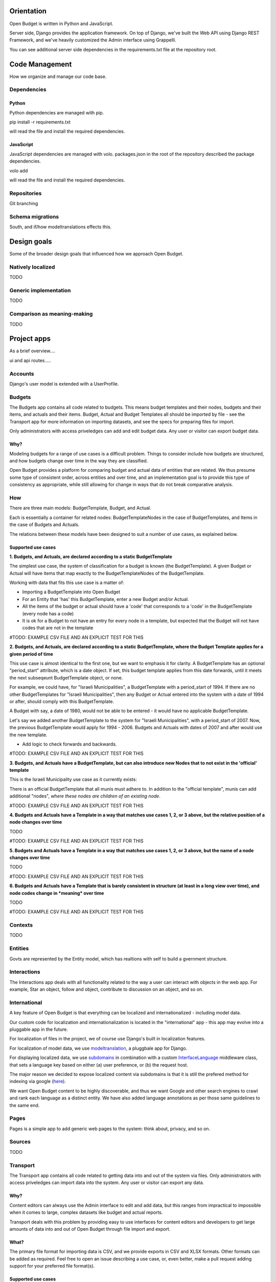 Orientation
===========

Open Budget is written in Python and JavaScript.

Server side, Django provides the application framework. On top of Django, we've built the Web API using Django REST Framework, and we've heavily customized the Admin interface using Grappelli.

You can see additional server side dependencies in the requirements.txt file at the repository root.


Code Management
===============

How we organize and manage our code base.

Dependencies
------------

Python
~~~~~~

Python dependencies are managed with pip.

pip install -r requirements.txt

will read the file and install the required dependencies.

JavaScript
~~~~~~~~~~

JavaScript dependencies are managed with volo. packages.json in the root of the repository described the package dependencies.

volo add

will read the file and install the required dependencies.

Repositories
------------

Git branching

Schema migrations
-----------------

South, and if/how modeltranslations effects this.


Design goals
============

Some of the broader design goals that influenced how we approach Open Budget.

Natively localized
------------------

TODO

Generic implementation
----------------------

TODO

Comparison as meaning-making
----------------------------

TODO


Project apps
============

As a brief overview....

ui and api routes.....

Accounts
--------

Django's user model is extended with a UserProfile.

Budgets
-------


The Budgets app contains all code related to budgets. This means budget templates and their nodes, budgets and their items, and actuals and their items. Budget, Actual and Budget Templates all should be imported by file - see the Transport app for more information on importing datasets, and see the specs for preparing files for import.

Only administrators with access priveledges can add and edit budget data. Any user or visitor can export budget data.

Why?
~~~~

Modeling budgets for a range of use cases is a difficult problem. Things to consider include how budgets are structured, and how budgets change over time in the way they are classified.

Open Budget provides a platform for comparing budget and actual data of entities that are related. We thus presume some type of consistent order, across entities and over time, and an implementation goal is to provide this type of consistency as appropriate, while still allowing for change in ways that do not break comparative analysis.

How
---

There are three main models: BudgetTemplate, Budget, and Actual.

Each is essentially a container for related nodes: BudgetTemplateNodes in the case of BudgetTemplates, and Items in the case of Budgets and Actuals.

The relations between these models have been designed to suit a number of use cases, as explained below.

Supported use cases
~~~~~~~~~~~~~~~~~~~

**1. Budgets, and Actuals, are declared according to a static BudgetTemplate**

The simplest use case, the system of classification for a budget is known (the BudgetTemplate). A given Budget or Actual will have items that map exactly to the BudgetTemplateNodes of the BudgetTemplate.

Working with data that fits this use case is a matter of:

* Importing a BudgetTemplate into Open Budget
* For an Entity that 'has' this BudgetTemplate, enter a new Budget and/or Actual.
* All the items of the budget or actual should have a 'code' that corresponds to a 'code' in the BudgetTemplate (every node has a code)
* It is ok for a Budget to not have an entry for every node in a template, but expected that the Budget will not have codes that are not in the template


#TODO: EXAMPLE CSV FILE AND AN EXPLICIT TEST FOR THIS

**2. Budgets, and Actuals, are declared according to a static BudgetTemplate, where the Budget Template applies for a given period of time**

This use case is almost identical to the first one, but we want to emphasis it for clarity. A BudgetTemplate has an optional "period_start" attribute, which is a date object. If set, this budget template applies from this date forwards, until it meets the next subseqeunt BudgetTemplate object, or none.

For example, we could have, for "Israeli Municipalities", a BudgetTemplate with a period_start of 1994. If there are no other BudgetTemplates for "Israeli Municipalities", then any Budget or Actual entered into the system with a date of 1994 or after, should comply with this BudgetTemplate.

A Budget with say, a date of 1980, would not be able to be entered - it would have no applicable BudgetTemplate.

Let's say we added another BudgetTemplate to the system for "Israeli Municipalities", with a period_start of 2007. Now, the previous BudgetTemplate would apply for 1994 - 2006. Budgets and Actuals with dates of 2007 and after would use the new template.

* Add logic to check forwards and backwards.

#TODO: EXAMPLE CSV FILE AND AN EXPLICIT TEST FOR THIS

**3. Budgets, and Actuals have a BudgetTemplate, but can also introduce new Nodes that to not exist in the 'official' template**

This is the Israeli Municipality use case as it currently exists:

There is an official BudgetTemplate that all munis must adhere to. In addition to the "official template", munis can add additional "nodes", *where these nodes are children of an existing node*.

#TODO: EXAMPLE CSV FILE AND AN EXPLICIT TEST FOR THIS

**4. Budgets and Actuals have a Template in a way that matches use cases 1, 2, or 3 above, but the relative position of a node changes over time**

TODO

#TODO: EXAMPLE CSV FILE AND AN EXPLICIT TEST FOR THIS

**5. Budgets and Actuals have a Template in a way that matches use cases 1, 2, or 3 above, but the name of a node changes over time**

TODO

#TODO: EXAMPLE CSV FILE AND AN EXPLICIT TEST FOR THIS

**6. Budgets and Actuals have a Template that is barely consistent in structure (at least in a long view over time), and node codes change in *meaning* over time**

TODO

#TODO: EXAMPLE CSV FILE AND AN EXPLICIT TEST FOR THIS

Contexts
--------

TODO

Entities
--------

Govts are represented by the Entity model, which has realtions with self to build a gvernment structure.

Interactions
------------

The Interactions app deals with all functionality related to the way a user can interact with objects in the web app. For example, Star an object, follow and object, contribute to discussion on an object, and so on.

International
-------------

A key feature of Open Budget is that everything can be localized and internationalized - including model data.

Our custom code for localization and internationalization is located in the "international" app - this app may evolve into a pluggable app in the future.

For localization of files in the project, we of course use Django's built in localization features.

For localization of model data, we use modeltranslation_, a pluggbale app for Django.

For displaying localized data, we use subdomains_ in combination with a custom InterfaceLanguage_ middleware class, that sets a language key based on either (a) user preference, or (b) the request host.

The major reason we decided to expose localized content via subdomains is that it is still the prefered method for indexing via google (here_).

We want Open Budget content to be highly discoverable, and thus we want Google and other search engines to crawl and rank each language as a distinct entity. We have also added language annotations as per those same guidelines to the same end.

.. _modeltranslation: https://django-modeltranslation.readthedocs.org/en/latest/
.. _InterfaceLanguage: https://github.com/hasadna/open-muni/blob/develop/openbudget/commons/middleware.py#L7
.. _subdomains: http://django-subdomains.readthedocs.org/en/latest/
.. _here: http://googlewebmastercentral.blogspot.co.il/2011/12/new-markup-for-multilingual-content.html

Pages
-----

Pages is a simple app to add generic web pages to the system: think about, privacy, and so on.

Sources
-------

TODO

Transport
---------

The Transport app contains all code related to getting data into and out of the system via files. Only administrators with access priveledges can import data into the system. Any user or visitor can export any data.

Why?
~~~~

Content editors can always use the Admin interface to edit and add data, but this ranges from impractical to impossible when it comes to large, complex datasets like budget and actual reports.

Transport deals with this problem by providing easy to use interfaces for content editors and developers to get large amounts of data into and out of Open Budget through file import and export.

What?
~~~~~

The primary file format for importing data is CSV, and we provide exports in CSV and XLSX formats. Other formats can be added as required. Feel free to open an issue describing a use case, or, even better, make a pull request adding support for your preferred file format(s).

Supported use cases
~~~~~~~~~~~~~~~~~~~

Open Budget V1 supports the importing of Budget Templates, Budgets and Actuals, and the export of all public data. Here we'll talk more about importing, which is by far the most essential and most difficult problem.

Importing Budget Templates
++++++++++++++++++++++++++

Open Budget supports consistent budget classification schemes, where each "type" of "entity" would share (more or less) the same scheme.

We call these classification schemes "Budget Templates". For more information on how Budget Templates are implemented, please refer to the section on the "Budgets" app in "Project apps".

Here we'll presume you are familiar with how the internal machinery works, and get right down to importing a Budget Template.

The first step is to create a CSV file that describes your Budget Template in a way that the transport importer can understand. We have publushed a spec describing a valid Budget Template CSV file here.

Budget Template CSV files can be imported in one of two ways:

1. Via the interactive importer wizard available in the Admin.

2. Via the commandline, following the file naming convention.

Each method has pros and cons. In general, we suggest using the interactive importer wizard until you are dealing with test data.



Importing Budgets and Actuals
+++++++++++++++++++++++++++++

TODO

REST API
========

TODO

Commons
=======

TODO

including devstrap


Initial and test data
=========================

TODO

Settings
========

TODO

Admin
=====

The goal of any admin is to make it easy for content editors, not developers, to add content to a system. By default, the Django admin does not deliver on this promise, but it provides a foundation to build on.

First, we are using the excellent Grappelli_ app as our admin framework, overriding the default Django Admin. Grappelli gives us a more user-friendly UI "out of the box", and a nicer API for customizing Django Admin behaviour.

In addition, we have added some tweaks to make Grappelli play nicer with RTL language display, and with the modeltranslations app, and some of our own custom views. We also make extensive use of ProxyModels_ to simplify the admin interface for content editors.

If you contribute code that should be exposed in some way to the admin, please consider the end user - the content editor, and use Proxy Models or whatever else is required to make their lives easier.

**An example of using a Proxy Model**

A great example when to use a Proxy Model is the standard User/UserProfile dance in Django.

It is far from intuitive for a content editor to have two objects in the admin for what should be "one thing" - the User. Use Proxy Models and win. See our examples in account.models and account.admin.

.. _Grappelli: https://django-grappelli.readthedocs.org/en/latest/
.. _ProxyModels: https://docs.djangoproject.com/en/dev/topics/db/models/#proxy-models

Documentation
=============

You are reading it. Powered by Sphinx and hosted on Read the Docs.
